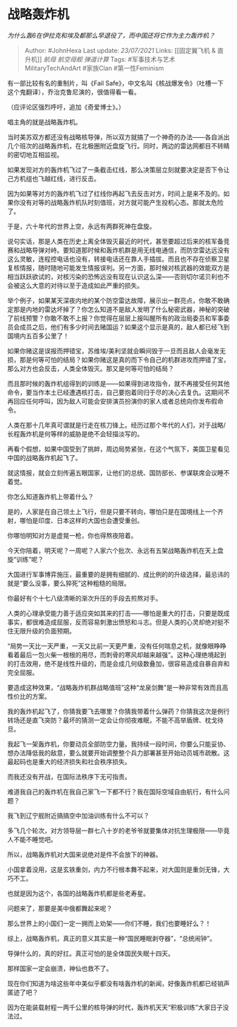 * 战略轰炸机
  :PROPERTIES:
  :CUSTOM_ID: 战略轰炸机
  :END:

/为什么轰6在伊拉克和埃及都那么早退役了，而中国还将它作为主力轰炸机？/

#+BEGIN_QUOTE
  Author: #JohnHexa Last update: /23/07/2021/ Links: [[固定翼飞机 &
  直升机]] [[航母]] [[航空母舰]] [[弹道计算]] Tags:
  #军事技术与艺术MilitaryTechAndArt #家族Clan #第一性Feminism
#+END_QUOTE

有一部比较有名的重制片，叫《Fail
Safe》，中文名叫《核战爆发令》（吐槽一下这个鬼翻译），乔治克鲁尼演的，很值得看一看。

（应评论区强烈呼吁，追加《奇爱博士》。）

唱主角的就是战略轰炸机。

当时美苏双方都还没有战略核导弹，所以双方就搞了一个神奇的办法------各自派出几个班次的战略轰炸机，在北极圈附近盘旋飞行。同时，两边的雷达网都目不转睛的密切地互相监视。

如果发现对方的轰炸机飞过了一条截击红线，那么决策层立刻就要决定是否下令让己方机组也飞越红线，进行反击。

因为如果等对方的轰炸机飞过了红线你再起飞去反击对方，时间上是来不及的。如果你没有对等的战略轰炸机队时刻值班，对方就可能产生投机心态。那就太危险了。

于是，六十年代的世界上空，永远有两群死神在盘旋。

说句实话，那是人类在历史上离全体毁灭最近的时代，甚至要超过后来的核军备竞赛和战略导弹对峙。要知道那时候和轰炸机群是用无线电通信，而防空雷达远没有这么灵敏，连程控电话也没有，转接电话还在靠人手插拔。而且也不存在侦察卫星复核情报，随时随地可能发生情报误判。另一方面，那时候对核武器的效能双方是相当跃跃欲试的，对核污染的恐怖远没有现在认识这么深------否则切尔诺贝利也不会被这么大意的对待以至于造成如此严重的损失。

举个例子，如果某天深夜内地的某个防空雷达故障，展示出一群亮点，你敢不敢确定那是内地的雷达坏掉了？你怎么知道不是敌人发明了什么秘密武器，神秘的突破了前线预警？你敢不敢不上报？你觉得在层层上报叫醒所有的政治局委员和军事委员会成员之后，他们有多少时间去赌国运？如果这个显示是真的，敌人都已经飞到国境内五百多公里了！

如果你赌这是误报而押错宝，苏维埃/美利坚就会瞬间毁于一旦而且敌人会毫发无损，那是何等可怕的结局？如果你赌这是真的而下令自己的机群进攻而押错了宝，那么对方也会反击，人类全体毁灭。那又是何等可怕的结局？

而且那时候的轰炸机组得到的训练是------如果得到进攻指令，就不再接受任何其他命令，要当作本土已经遭遇核打击，自己要抱着同归于尽的决心去复仇。这期间不再回应任何呼叫，因为敌人可能会安排演员扮演你的家人或者总统向你发布假命令。

人类在那十几年真可谓就是行走在核刀锋上。经历过那个年代的人们，对于战略/长程轰炸机是何等样的威胁是绝不会轻描淡写的。

再看个假想，如果中国受到了挑衅，周边局势紧张，在这个气氛下，美国卫星看见中国的战略轰炸机起飞了。

就这情报，就会立刻传遍五眼国家，让他们的总统、国防部长、参谋联席会议睡不着觉。

你怎么知道轰炸机上带着什么？

是的，人家是在自己领土上飞行，但是只要不转向，哪怕只是在国境线上一个齐射，哪怕是印度、日本这样的大国也会遭受重创。

你哪怕明知对方是虚晃一枪，你也得熬夜陪着。

今天你陪着，明天呢？一周呢？人家六个批次、永远有五架战略轰炸机在天上盘旋“训练”呢？

大国进行军事博弈施压，最重要的是拥有细腻的、成比例的的升级选择，最忌讳的就是“要么没事，要么猝死”这种粗糙的局限。

你最好有个十七八级清晰的渐次升压的手段去煎熬对手。

人类的心理承受能力善于适应突如其来的打击------哪怕是重大的打击，只要是既成事实，都很难造成屈服，反而容易刺激出愤怒和斗志。但是人类的心灵却绝对挺不住无限升级的负面预期。

“局势一天比一天严重，一天又比前一天更严重，没有任何喘息之机，就像眼睁睁看着最后一包火柴一根根的用尽，而刺骨的寒风却越来越强”。这种心理绝境起到的打击效用，绝不是线性升级的，而是会成几何级数叠加，很容易造成自暴自弃和完全屈服。

要造成这种效果，“战略轰炸机群战略值班”这种“龙泉剑舞”是一种非常有效而且高性价比的方案。

我的轰炸机起飞了，你猜我要飞去哪里？你猜我带着什么弹药？你猜我这次是例行转场还是直飞突防？最坏的猜测一定会让你彻夜难眠，不能不高举盾牌、枕戈待旦。

我起飞一架轰炸机，你要动员全部防空力量。我持续一段时间，你要么只能妥协、想办法降低我的敌意，要么就要开始调整整个兵力部署甚至开始动员城市疏散。这最起码也是重大的经济损失和社会秩序损失。

而我还没有开战，在国际法秩序下无可指责。

难道我自己的轰炸机在我自己家飞一下都不行？我在国际空域自由航行，有什么问题？

我飞到辽宁舰附近搞搞空中加油训练有什么不可以？

多飞几个轮次，对方领导层一群七八十岁的老爷爷就要集体对抗生理极限------毕竟人不能不睡觉吧。

所以，战略轰炸机对大国来说绝对是件不会放下的神器。

小国拿着没用，这是玄铁重剑，内力不行根本舞不起来，对大国则是重剑无锋，大巧不工。

也就是因为这个，各国的战略轰炸机都是些老寿星。

问题来了，那要是美中俄都舞起来呢？

那么世界上的小国们一定一拥而上劝架------你们不睡，我们也要睡好么？！

综上，战略轰炸机，真正的意义其实是一种“国民睡眠剥夺器”，“总统闹钟”。

导弹什么的，真的好扛。真正可怕的是全体国民失眠十四天。

那样国家一定会崩溃，神仙也救不了。

现在你们知道为啥这些年中美似乎都没有啥轰炸机的新闻，好像轰炸机都已经销声匿迹了吧？

因为在能装载射程一两千公里的核导弹的时代，轰炸机天天“积极训练”大家日子没法过。
